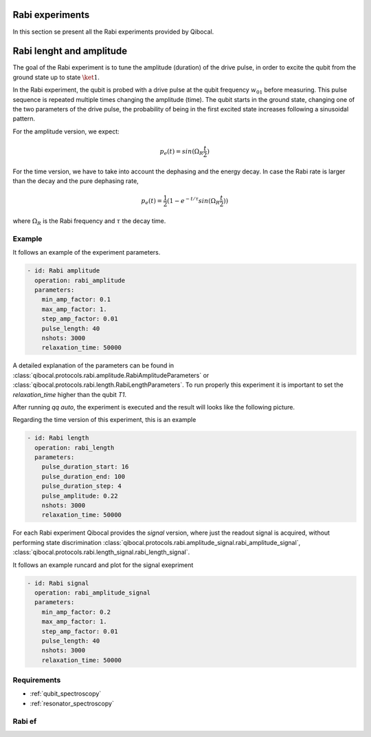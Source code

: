 Rabi experiments
================

In this section se present all the Rabi experiments provided by Qibocal.

Rabi lenght and amplitude
=========================

The goal of the Rabi experiment is to tune the amplitude (duration) of the drive pulse, in order
to excite the qubit from the ground state up to state :math:`\ket{1}`.

In the Rabi experiment, the qubit is probed with a drive pulse at the qubit frequency :math:`w_{01}`
before measuring. This pulse sequence is repeated multiple times changing the amplitude (time).
The qubit starts in the ground state, changing one of the two parameters of the drive pulse, the probability of being in the first
excited state increases following a sinusoidal pattern.

For the amplitude version, we expect:

.. math::
	p_e(t) = sin(\Omega_R \frac{t}{2})

For the time version, we have to take into account the dephasing and the energy decay. In case the
Rabi rate is larger than the decay and the pure dephasing rate,

.. math::
	p_e(t) = \frac{1}{2} (1- e^{-t/\tau} sin(\Omega_R \frac{t}{2}))

where :math:`\Omega_R` is the Rabi frequency and :math:`\tau` the decay time.

Example
^^^^^^^
It follows an example of the experiment parameters.

.. code-block:: yaml

    - id: Rabi amplitude
      operation: rabi_amplitude
      parameters:
        min_amp_factor: 0.1
        max_amp_factor: 1.
        step_amp_factor: 0.01
        pulse_length: 40
        nshots: 3000
        relaxation_time: 50000


A detailed explanation of the parameters can be found in :class:`qibocal.protocols.rabi.amplitude.RabiAmplitudeParameters`
or :class:`qibocal.protocols.rabi.length.RabiLengthParameters`. To run properly this experiment it is important to set the
`relaxation_time` higher than the qubit `T1`.

After running `qq auto`, the experiment is executed and the result will looks like
the following picture.

.. image:: rabi_amplitude.png

Regarding the time version of this experiment, this is an example


.. code-block:: yaml

    - id: Rabi length
      operation: rabi_length
      parameters:
        pulse_duration_start: 16
        pulse_duration_end: 100
        pulse_duration_step: 4
        pulse_amplitude: 0.22
        nshots: 3000
        relaxation_time: 50000

.. image:: rabi_length.png

For each Rabi experiment Qibocal provides the `signal` version, where just the readout signal is acquired, without
performing state discrimination :class:`qibocal.protocols.rabi.amplitude_signal.rabi_amplitude_signal`,
:class:`qibocal.protocols.rabi.length_signal.rabi_length_signal`.

It follows an example runcard and plot for the signal exepriment

.. code-block:: yaml

    - id: Rabi signal
      operation: rabi_amplitude_signal
      parameters:
        min_amp_factor: 0.2
        max_amp_factor: 1.
        step_amp_factor: 0.01
        pulse_length: 40
        nshots: 3000
        relaxation_time: 50000

Requirements
^^^^^^^^^^^^
- :ref:`qubit_spectroscopy`
- :ref:`resonator_spectroscopy`

Rabi ef
^^^^^^^
